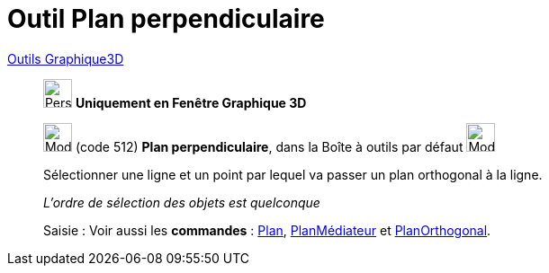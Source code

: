 = Outil Plan perpendiculaire
:page-en: tools/Perpendicular_Plane
ifdef::env-github[:imagesdir: /fr/modules/ROOT/assets/images]

xref:tools/Outils_Graphique3D.adoc[Outils Graphique3D]

________
image:32px-Perspectives_algebra_3Dgraphics.svg.png[Perspectives algebra 3Dgraphics.svg,width=32,height=32] **Uniquement en
Fenêtre Graphique 3D**

image:Mode_orthogonalplane.png[Mode orthogonalplane.png,width=32,height=32] (code 512) *Plan perpendiculaire*, dans la
Boîte à outils par défaut image:Mode_planethreepoint.png[Mode planethreepoint.png,width=32,height=32]

Sélectionner une ligne et un point par lequel va passer un plan orthogonal à la ligne.

_L'ordre de sélection des objets est quelconque_

[.kcode]#Saisie :# Voir aussi les *commandes* : xref:/commands/Plan.adoc[Plan],
xref:/commands/PlanMédiateur.adoc[PlanMédiateur] et xref:/commands/PlanOrthogonal.adoc[PlanOrthogonal].

________
